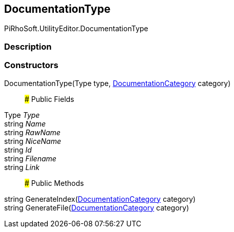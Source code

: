 [#editor/documentation-type]

## DocumentationType

PiRhoSoft.UtilityEditor.DocumentationType

### Description

### Constructors

DocumentationType(Type type, <<editor/documentation-category,DocumentationCategory>> category)::

### Public Fields

Type _Type_::

string _Name_::

string _RawName_::

string _NiceName_::

string _Id_::

string _Filename_::

string _Link_::

### Public Methods

string GenerateIndex(<<editor/documentation-category,DocumentationCategory>> category)::

string GenerateFile(<<editor/documentation-category,DocumentationCategory>> category)::